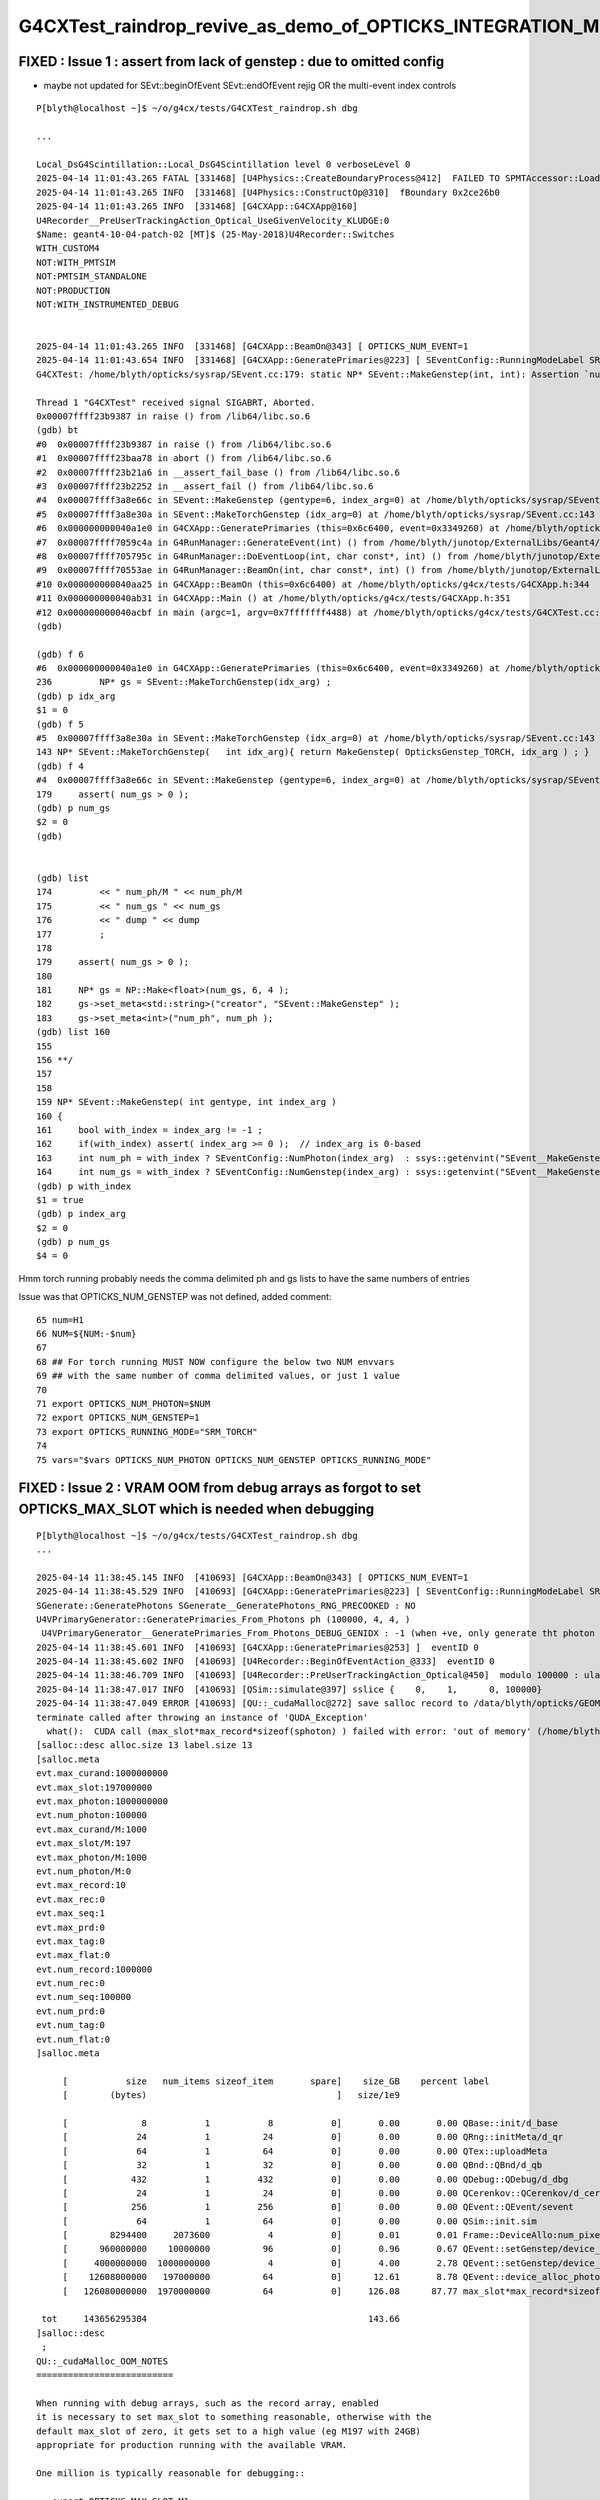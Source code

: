 G4CXTest_raindrop_revive_as_demo_of_OPTICKS_INTEGRATION_MODE_3_for_validation
===============================================================================



FIXED : Issue 1 : assert from lack of genstep : due to omitted config
-----------------------------------------------------------------------

* maybe not updated for SEvt::beginOfEvent SEvt::endOfEvent rejig OR the multi-event index controls

::

    P[blyth@localhost ~]$ ~/o/g4cx/tests/G4CXTest_raindrop.sh dbg

    ...

    Local_DsG4Scintillation::Local_DsG4Scintillation level 0 verboseLevel 0
    2025-04-14 11:01:43.265 FATAL [331468] [U4Physics::CreateBoundaryProcess@412]  FAILED TO SPMTAccessor::Load from [$HOME/.opticks/GEOM/$GEOM/CSGFoundry/SSim/extra/jpmt] GEOM RaindropRockAirWater
    2025-04-14 11:01:43.265 INFO  [331468] [U4Physics::ConstructOp@310]  fBoundary 0x2ce26b0
    2025-04-14 11:01:43.265 INFO  [331468] [G4CXApp::G4CXApp@160]
    U4Recorder__PreUserTrackingAction_Optical_UseGivenVelocity_KLUDGE:0
    $Name: geant4-10-04-patch-02 [MT]$ (25-May-2018)U4Recorder::Switches
    WITH_CUSTOM4
    NOT:WITH_PMTSIM
    NOT:PMTSIM_STANDALONE
    NOT:PRODUCTION
    NOT:WITH_INSTRUMENTED_DEBUG


    2025-04-14 11:01:43.265 INFO  [331468] [G4CXApp::BeamOn@343] [ OPTICKS_NUM_EVENT=1
    2025-04-14 11:01:43.654 INFO  [331468] [G4CXApp::GeneratePrimaries@223] [ SEventConfig::RunningModeLabel SRM_TORCH eventID 0
    G4CXTest: /home/blyth/opticks/sysrap/SEvent.cc:179: static NP* SEvent::MakeGenstep(int, int): Assertion `num_gs > 0' failed.

    Thread 1 "G4CXTest" received signal SIGABRT, Aborted.
    0x00007ffff23b9387 in raise () from /lib64/libc.so.6
    (gdb) bt
    #0  0x00007ffff23b9387 in raise () from /lib64/libc.so.6
    #1  0x00007ffff23baa78 in abort () from /lib64/libc.so.6
    #2  0x00007ffff23b21a6 in __assert_fail_base () from /lib64/libc.so.6
    #3  0x00007ffff23b2252 in __assert_fail () from /lib64/libc.so.6
    #4  0x00007ffff3a8e66c in SEvent::MakeGenstep (gentype=6, index_arg=0) at /home/blyth/opticks/sysrap/SEvent.cc:179
    #5  0x00007ffff3a8e30a in SEvent::MakeTorchGenstep (idx_arg=0) at /home/blyth/opticks/sysrap/SEvent.cc:143
    #6  0x000000000040a1e0 in G4CXApp::GeneratePrimaries (this=0x6c6400, event=0x3349260) at /home/blyth/opticks/g4cx/tests/G4CXApp.h:236
    #7  0x00007ffff7059c4a in G4RunManager::GenerateEvent(int) () from /home/blyth/junotop/ExternalLibs/Geant4/10.04.p02.juno/lib64/libG4run.so
    #8  0x00007ffff705795c in G4RunManager::DoEventLoop(int, char const*, int) () from /home/blyth/junotop/ExternalLibs/Geant4/10.04.p02.juno/lib64/libG4run.so
    #9  0x00007ffff70553ae in G4RunManager::BeamOn(int, char const*, int) () from /home/blyth/junotop/ExternalLibs/Geant4/10.04.p02.juno/lib64/libG4run.so
    #10 0x000000000040aa25 in G4CXApp::BeamOn (this=0x6c6400) at /home/blyth/opticks/g4cx/tests/G4CXApp.h:344
    #11 0x000000000040ab31 in G4CXApp::Main () at /home/blyth/opticks/g4cx/tests/G4CXApp.h:351
    #12 0x000000000040acbf in main (argc=1, argv=0x7fffffff4488) at /home/blyth/opticks/g4cx/tests/G4CXTest.cc:13
    (gdb)

    (gdb) f 6
    #6  0x000000000040a1e0 in G4CXApp::GeneratePrimaries (this=0x6c6400, event=0x3349260) at /home/blyth/opticks/g4cx/tests/G4CXApp.h:236
    236         NP* gs = SEvent::MakeTorchGenstep(idx_arg) ;
    (gdb) p idx_arg
    $1 = 0
    (gdb) f 5
    #5  0x00007ffff3a8e30a in SEvent::MakeTorchGenstep (idx_arg=0) at /home/blyth/opticks/sysrap/SEvent.cc:143
    143 NP* SEvent::MakeTorchGenstep(   int idx_arg){ return MakeGenstep( OpticksGenstep_TORCH, idx_arg ) ; }
    (gdb) f 4
    #4  0x00007ffff3a8e66c in SEvent::MakeGenstep (gentype=6, index_arg=0) at /home/blyth/opticks/sysrap/SEvent.cc:179
    179     assert( num_gs > 0 );
    (gdb) p num_gs
    $2 = 0
    (gdb)


    (gdb) list
    174         << " num_ph/M " << num_ph/M
    175         << " num_gs " << num_gs
    176         << " dump " << dump
    177         ;
    178
    179     assert( num_gs > 0 );
    180
    181     NP* gs = NP::Make<float>(num_gs, 6, 4 );
    182     gs->set_meta<std::string>("creator", "SEvent::MakeGenstep" );
    183     gs->set_meta<int>("num_ph", num_ph );
    (gdb) list 160
    155
    156 **/
    157
    158
    159 NP* SEvent::MakeGenstep( int gentype, int index_arg )
    160 {
    161     bool with_index = index_arg != -1 ;
    162     if(with_index) assert( index_arg >= 0 );  // index_arg is 0-based
    163     int num_ph = with_index ? SEventConfig::NumPhoton(index_arg)  : ssys::getenvint("SEvent__MakeGenstep_num_ph", 100 ) ;
    164     int num_gs = with_index ? SEventConfig::NumGenstep(index_arg) : ssys::getenvint("SEvent__MakeGenstep_num_gs", 1   ) ;
    (gdb) p with_index
    $1 = true
    (gdb) p index_arg
    $2 = 0
    (gdb) p num_gs
    $4 = 0


Hmm torch running probably needs the comma delimited ph and gs lists
to have the same numbers of entries

Issue was that OPTICKS_NUM_GENSTEP was not defined, added comment::

     65 num=H1
     66 NUM=${NUM:-$num}
     67
     68 ## For torch running MUST NOW configure the below two NUM envvars
     69 ## with the same number of comma delimited values, or just 1 value
     70
     71 export OPTICKS_NUM_PHOTON=$NUM
     72 export OPTICKS_NUM_GENSTEP=1
     73 export OPTICKS_RUNNING_MODE="SRM_TORCH"
     74
     75 vars="$vars OPTICKS_NUM_PHOTON OPTICKS_NUM_GENSTEP OPTICKS_RUNNING_MODE"





FIXED : Issue 2 : VRAM OOM from debug arrays as forgot to set OPTICKS_MAX_SLOT which is needed when debugging
----------------------------------------------------------------------------------------------------------------

::

    P[blyth@localhost ~]$ ~/o/g4cx/tests/G4CXTest_raindrop.sh dbg
    ...

    2025-04-14 11:38:45.145 INFO  [410693] [G4CXApp::BeamOn@343] [ OPTICKS_NUM_EVENT=1
    2025-04-14 11:38:45.529 INFO  [410693] [G4CXApp::GeneratePrimaries@223] [ SEventConfig::RunningModeLabel SRM_TORCH eventID 0
    SGenerate::GeneratePhotons SGenerate__GeneratePhotons_RNG_PRECOOKED : NO
    U4VPrimaryGenerator::GeneratePrimaries_From_Photons ph (100000, 4, 4, )
     U4VPrimaryGenerator__GeneratePrimaries_From_Photons_DEBUG_GENIDX : -1 (when +ve, only generate tht photon idx)
    2025-04-14 11:38:45.601 INFO  [410693] [G4CXApp::GeneratePrimaries@253] ]  eventID 0
    2025-04-14 11:38:45.602 INFO  [410693] [U4Recorder::BeginOfEventAction_@333]  eventID 0
    2025-04-14 11:38:46.709 INFO  [410693] [U4Recorder::PreUserTrackingAction_Optical@450]  modulo 100000 : ulabel.id 0
    2025-04-14 11:38:47.017 INFO  [410693] [QSim::simulate@397] sslice {    0,    1,      0, 100000}
    2025-04-14 11:38:47.049 ERROR [410693] [QU::_cudaMalloc@272] save salloc record to /data/blyth/opticks/GEOM/RaindropRockAirWater/G4CXTest
    terminate called after throwing an instance of 'QUDA_Exception'
      what():  CUDA call (max_slot*max_record*sizeof(sphoton) ) failed with error: 'out of memory' (/home/blyth/opticks/qudarap/QU.cc:265)
    [salloc::desc alloc.size 13 label.size 13
    [salloc.meta
    evt.max_curand:1000000000
    evt.max_slot:197000000
    evt.max_photon:1000000000
    evt.num_photon:100000
    evt.max_curand/M:1000
    evt.max_slot/M:197
    evt.max_photon/M:1000
    evt.num_photon/M:0
    evt.max_record:10
    evt.max_rec:0
    evt.max_seq:1
    evt.max_prd:0
    evt.max_tag:0
    evt.max_flat:0
    evt.num_record:1000000
    evt.num_rec:0
    evt.num_seq:100000
    evt.num_prd:0
    evt.num_tag:0
    evt.num_flat:0
    ]salloc.meta

         [           size   num_items sizeof_item       spare]    size_GB    percent label
         [        (bytes)                                    ]   size/1e9

         [              8           1           8           0]       0.00       0.00 QBase::init/d_base
         [             24           1          24           0]       0.00       0.00 QRng::initMeta/d_qr
         [             64           1          64           0]       0.00       0.00 QTex::uploadMeta
         [             32           1          32           0]       0.00       0.00 QBnd::QBnd/d_qb
         [            432           1         432           0]       0.00       0.00 QDebug::QDebug/d_dbg
         [             24           1          24           0]       0.00       0.00 QCerenkov::QCerenkov/d_cerenkov.0
         [            256           1         256           0]       0.00       0.00 QEvent::QEvent/sevent
         [             64           1          64           0]       0.00       0.00 QSim::init.sim
         [        8294400     2073600           4           0]       0.01       0.01 Frame::DeviceAllo:num_pixels
         [      960000000    10000000          96           0]       0.96       0.67 QEvent::setGenstep/device_alloc_genstep_and_seed:quad6
         [     4000000000  1000000000           4           0]       4.00       2.78 QEvent::setGenstep/device_alloc_genstep_and_seed:int seed
         [    12608000000   197000000          64           0]      12.61       8.78 QEvent::device_alloc_photon/max_slot*sizeof(sphoton)
         [   126080000000  1970000000          64           0]     126.08      87.77 max_slot*max_record*sizeof(sphoton)

     tot     143656295304                                          143.66
    ]salloc::desc
     ;
    QU::_cudaMalloc_OOM_NOTES
    ==========================

    When running with debug arrays, such as the record array, enabled
    it is necessary to set max_slot to something reasonable, otherwise with the
    default max_slot of zero, it gets set to a high value (eg M197 with 24GB)
    appropriate for production running with the available VRAM.

    One million is typically reasonable for debugging::

       export OPTICKS_MAX_SLOT=M1




FIXED : Issue 3 : ana python was not loading the just created SEvt due to outdated AFOLD BFOLD
----------------------------------------------------------------------------------------------------

* observed from the sevt.py array ages logging
* fixed with OPTICKS_EVENT_NAME


FIXED : Issue 4 : not that SEvt chi2 comparison is using the old slow python not the C++ equivalent
------------------------------------------------------------------------------------------------------

Is this it ?::

    P[blyth@localhost tests]$ l sseq_index_test.*
    4 -rwxrwxr-x. 1 blyth blyth 2143 Apr 14 14:42 sseq_index_test.sh
    4 -rw-rw-r--. 1 blyth blyth 1622 Nov 27 15:19 sseq_index_test.cc
    4 -rw-rw-r--. 1 blyth blyth 1082 May 22  2024 sseq_index_test.py
    P[blyth@localhost tests]$

Added cf2 command using sseq_index_test.sh


